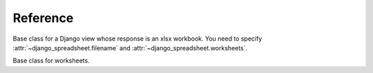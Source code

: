 =========
Reference
=========

.. class:: django_spreadsheet.WorkbookView

   Base class for a Django view whose response is an xlsx workbook. You
   need to specify :attr:`~django_spreadsheet.filename` and
   :attr:`~django_spreadsheet.worksheets`.

   .. attribute:: django_spreadsheet.WorkbookView.filename

      The filename of the workbook. This will be specified in the
      ``Content-disposition`` header of the response, so it will be the
      filename that the browser will use to save the workbook as.

   .. attribute:: django_spreadsheet.WorkbookView.worksheets

      A list of :class:`~django_spreadsheet.Worksheet` classes. The
      returned workbook will contain these worksheets.

.. class:: django_spreadsheet.Worksheet

   Base class for worksheets.

   .. attribute:: django_spreadsheet.Worksheet.model

      Mandatory. The model that will be queried to populate the worksheet.

   .. attribute:: django_spreadsheet.Worksheet.name

      Mandatory. The name of the worksheet—it will be used in the
      worksheet tab.

   .. method:: django_spreadsheet.Worksheet.get_queryset()

      Optional. The default returns ``self.model.objects.all()``.
      Override it if you need a different queryset.

   .. attribute:: django_spreadsheet.Worksheet.columns

      Mandatory. It is a list of dictionaries that specify the columns
      of the worksheet. Each dictionary has the following items:

      .. data:: heading

         The column heading, a string.

      .. data:: value

         A string or function describing the value the cell will have
         for each row.

         If it is a string, then it is interpreted as a dotted path. For
         example, if :data:`value` is "author.name", then for each item
         ``obj`` of the queryset the cell value will be
         ``obj.author.name``.

         If it is a function, it receives one argument, the queryset
         item, and it returns the cell value.

         Thus, ``"author.name"`` and ``lambda obj: obj.author.name``
         will have the same result when used as the :data:`value`. In
         this case, prefer the first format. Use a function only for the
         cases when a string cannot do what you want.

   .. attribute:: django_spreadsheet.Worksheet.column_width_factor

      Optional. A number specifying how large to make column widths.

      django-spreadsheet attempts to "autofit" columns. However, in order to
      actually autofit columns, the spreadsheet would need to be rendered.
      django-spreadsheet (and the openpyxl library on which it is based) does
      not have rendering capabilities, therefore it cannot really autofit
      columns.

      The best we can do is find the max character length for each column and
      multiply it with a number, namely
      :attr:`~django_spreadsheet.Worksheet.column_width_factor`. The default is
      1.23, which has been found with experimentation to provide good results.
